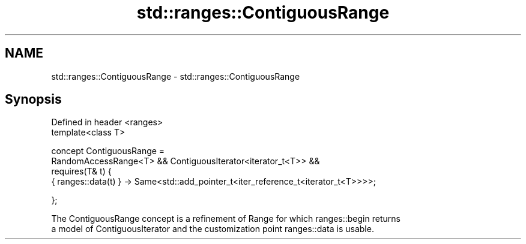 .TH std::ranges::ContiguousRange 3 "2019.08.27" "http://cppreference.com" "C++ Standard Libary"
.SH NAME
std::ranges::ContiguousRange \- std::ranges::ContiguousRange

.SH Synopsis
   Defined in header <ranges>
   template<class T>

   concept ContiguousRange =
   RandomAccessRange<T> && ContiguousIterator<iterator_t<T>> &&
   requires(T& t) {
   { ranges::data(t) } -> Same<std::add_pointer_t<iter_reference_t<iterator_t<T>>>>;

   };

   The ContiguousRange concept is a refinement of Range for which ranges::begin returns
   a model of ContiguousIterator and the customization point ranges::data is usable.
